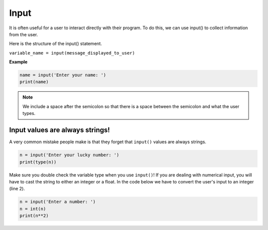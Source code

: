 .. role:: python(code)
   :language: python


Input
================

It is often useful for a user to interact directly with their program. To do this, we can use input() to collect information from the user.

Here is the structure of the input() statement.

``variable_name = input(message_displayed_to_user)``

**Example**

.. code-block:: python

    name = input('Enter your name: ')
    print(name)

.. note:: We include a space after the semicolon so that there is a space between the semicolon and what the user types.

Input values are always strings!
--------------------------------

A very common mistake people make is that they forget that ``input()`` values are always strings.

.. code-block:: python

    n = input('Enter your lucky number: ')
    print(type(n))

Make sure you double check the variable type when you use ``input()``! If you are dealing with numerical input, you will have to cast the string to either an integer or a float. In the code below we have to convert the user's input to an integer (line 2).

.. code-block:: python

    n = input('Enter a number: ')
    n = int(n)
    print(n**2)

.. dropdown:: Code challenge: Echo
    :color: warning
    :icon: star

    Write a program that asks the user to say something and then echos back what the user says.

    **Example 1:** If you run your code and the user enters the input **Hello** then the outcome should look like this:

    .. code-block:: html

        Say something! Hello
        Hello

    **Example 2:** If you run your code and the user enters the input **I don't know what to say!** then the outcome should look like this:

    .. code-block:: html
            
        Say something! I don't know what to say!
        I don't know what to say!

    .. hint:: There is a space between the prompt and what the user types. To add this in make sure you include a space at the end of your prompt.

        .. image:: img/space.png
            :width: 200
            :align: center

    .. dropdown:: :material-regular:`lock;1.5em` Solution
        :class-title: sd-font-weight-bold
        :color: dark

        .. .. code-block:: python

        ..     msg = input('Say something! ')
        ..     print(msg)

        *Solution is locked*

.. dropdown:: Code challenge: Double that Number!
    :color: warning
    :icon: star

    Write a program that reads in an integer from the user, doubles it, and prints the result.

    Here are some examples of how your code should run:

    **Example 1**

    .. code-block:: html

        Enter a number: 5
        10

    **Example 2**

    .. code-block:: html

        Enter a number: 25
        50


    .. hint:: Don't forget that input values are always strings!

    .. dropdown:: :material-regular:`lock;1.5em` Solution
        :class-title: sd-font-weight-bold
        :color: dark

        .. .. code-block:: html

        ..     n = int(input('Enter a number: '))
        ..     print(2 * n)

        *solution is locked*